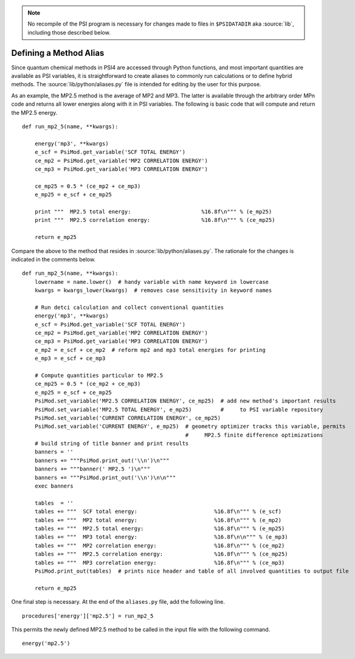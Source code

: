 
.. _`sec:methodAlias`:
.. index::
   pair: method alias; adding new

.. note:: No recompile of the PSI program is necessary for changes made to
    files in ``$PSIDATADIR`` aka :source:`lib`, including those described below.

Defining a Method Alias
=======================

Since quantum chemical methods in PSI4 are accessed through Python functions, and
most important quantities are available as PSI variables, it is straightforward
to create aliases to commonly run calculations or to define hybrid methods. The
:source:`lib/python/aliases.py` file is intended for editing by the user for
this purpose.

As an example, the MP2.5 method is the average of MP2 and MP3. The latter is
available through the arbitrary order MPn code and returns all lower energies
along with it in PSI variables. The following is basic code that will compute
and return the MP2.5 energy. ::

    def run_mp2_5(name, **kwargs):
    
        energy('mp3', **kwargs)
        e_scf = PsiMod.get_variable('SCF TOTAL ENERGY')
        ce_mp2 = PsiMod.get_variable('MP2 CORRELATION ENERGY')
        ce_mp3 = PsiMod.get_variable('MP3 CORRELATION ENERGY')
    
        ce_mp25 = 0.5 * (ce_mp2 + ce_mp3)
        e_mp25 = e_scf + ce_mp25
    
        print """  MP2.5 total energy:                      %16.8f\n""" % (e_mp25)
        print """  MP2.5 correlation energy:                %16.8f\n""" % (ce_mp25)
    
        return e_mp25

Compare the above to the method that resides in :source:`lib/python/aliases.py`.
The rationale for the changes is indicated in the comments below. ::

    def run_mp2_5(name, **kwargs):
        lowername = name.lower()  # handy variable with name keyword in lowercase
        kwargs = kwargs_lower(kwargs)  # removes case sensitivity in keyword names
    
        # Run detci calculation and collect conventional quantities
        energy('mp3', **kwargs)
        e_scf = PsiMod.get_variable('SCF TOTAL ENERGY')
        ce_mp2 = PsiMod.get_variable('MP2 CORRELATION ENERGY')
        ce_mp3 = PsiMod.get_variable('MP3 CORRELATION ENERGY')
        e_mp2 = e_scf + ce_mp2  # reform mp2 and mp3 total energies for printing
        e_mp3 = e_scf + ce_mp3
    
        # Compute quantities particular to MP2.5
        ce_mp25 = 0.5 * (ce_mp2 + ce_mp3)
        e_mp25 = e_scf + ce_mp25
        PsiMod.set_variable('MP2.5 CORRELATION ENERGY', ce_mp25)  # add new method's important results
        PsiMod.set_variable('MP2.5 TOTAL ENERGY', e_mp25)         #     to PSI variable repository
        PsiMod.set_variable('CURRENT CORRELATION ENERGY', ce_mp25)
        PsiMod.set_variable('CURRENT ENERGY', e_mp25)  # geometry optimizer tracks this variable, permits
                                                       #     MP2.5 finite difference optimizations 
        # build string of title banner and print results
        banners = ''
        banners += """PsiMod.print_out('\\n')\n"""
        banners += """banner(' MP2.5 ')\n"""
        banners += """PsiMod.print_out('\\n')\n\n"""
        exec banners
    
        tables  = ''
        tables += """  SCF total energy:                        %16.8f\n""" % (e_scf)
        tables += """  MP2 total energy:                        %16.8f\n""" % (e_mp2)
        tables += """  MP2.5 total energy:                      %16.8f\n""" % (e_mp25)
        tables += """  MP3 total energy:                        %16.8f\n\n""" % (e_mp3)
        tables += """  MP2 correlation energy:                  %16.8f\n""" % (ce_mp2)
        tables += """  MP2.5 correlation energy:                %16.8f\n""" % (ce_mp25)
        tables += """  MP3 correlation energy:                  %16.8f\n""" % (ce_mp3)
        PsiMod.print_out(tables)  # prints nice header and table of all involved quantities to output file
    
        return e_mp25 

One final step is necessary. At the end of the ``aliases.py`` file, add 
the following line. ::

    procedures['energy']['mp2.5'] = run_mp2_5

This permits the newly defined MP2.5 method to be called in the input file
with the following command. ::

    energy('mp2.5')

